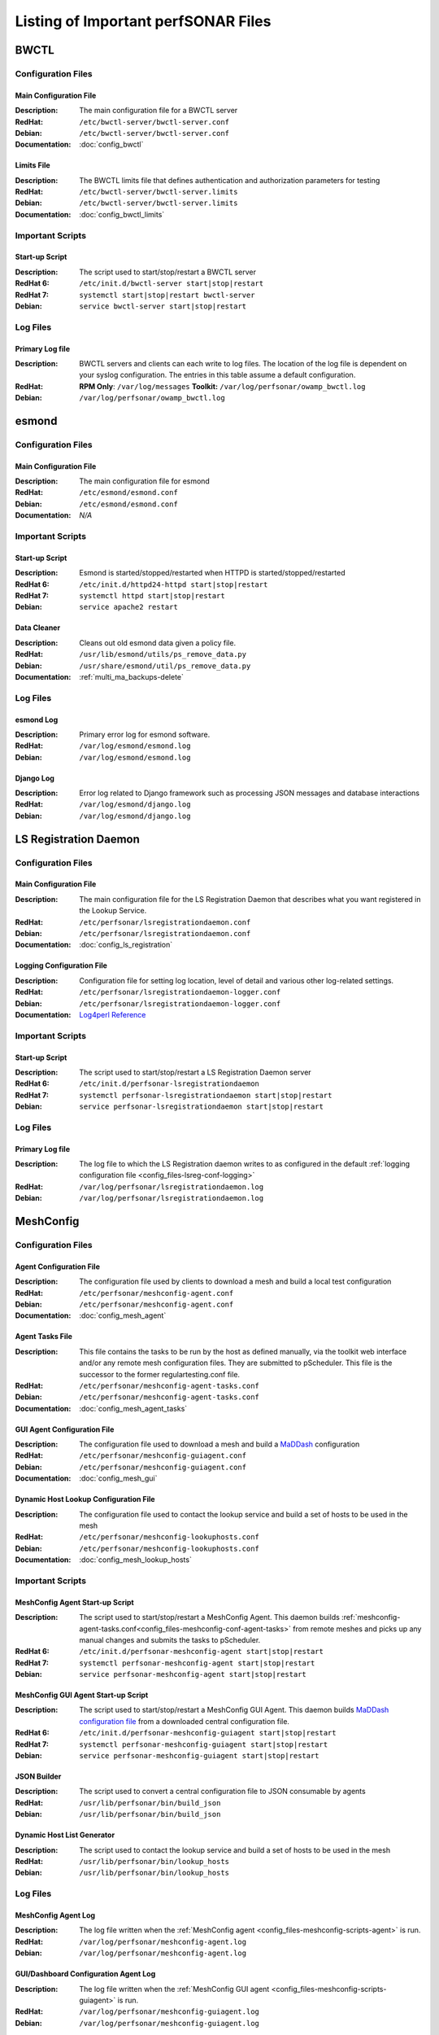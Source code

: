 ***************************************
Listing of Important perfSONAR Files
***************************************

BWCTL
======

Configuration Files
--------------------

.. _config_files-bwctl-conf-main:

Main Configuration File
##########################

:Description: The main configuration file for a BWCTL server
:RedHat: ``/etc/bwctl-server/bwctl-server.conf``
:Debian: ``/etc/bwctl-server/bwctl-server.conf``
:Documentation: :doc:`config_bwctl`

.. _config_files-bwctl-conf-limits:

Limits File
##########################

:Description: The BWCTL limits file that defines authentication and authorization parameters for testing
:RedHat: ``/etc/bwctl-server/bwctl-server.limits``
:Debian: ``/etc/bwctl-server/bwctl-server.limits``
:Documentation: :doc:`config_bwctl_limits`


Important Scripts
-----------------

.. _config_files-bwctl-scripts-startup:

Start-up Script
##########################

:Description: The script used to start/stop/restart a BWCTL server
:RedHat 6: ``/etc/init.d/bwctl-server start|stop|restart``
:RedHat 7: ``systemctl start|stop|restart bwctl-server``
:Debian: ``service bwctl-server start|stop|restart``

Log Files
---------

.. _config_files-bwctl-logs-primary:

Primary Log file
##########################
:Description: BWCTL servers and clients can each write to log files. The location of the log file is dependent on your syslog configuration. The entries in this table assume a default configuration.
:RedHat: **RPM Only**: ``/var/log/messages`` **Toolkit:** ``/var/log/perfsonar/owamp_bwctl.log``
:Debian: ``/var/log/perfsonar/owamp_bwctl.log``


esmond
======

Configuration Files
--------------------

.. _config_files-esmond-conf-main:

Main Configuration File
#######################
:Description: The main configuration file for esmond
:RedHat: ``/etc/esmond/esmond.conf``
:Debian: ``/etc/esmond/esmond.conf``
:Documentation: *N/A*

Important Scripts
-----------------

.. _config_files-esmond-scripts-startup:

Start-up Script
##########################
:Description: Esmond is started/stopped/restarted when HTTPD is started/stopped/restarted
:RedHat 6: ``/etc/init.d/httpd24-httpd start|stop|restart``
:RedHat 7: ``systemctl httpd start|stop|restart``
:Debian: ``service apache2 restart``

.. _config_files-esmond-scripts-ps_remove_data:

Data Cleaner
##########################
:Description: Cleans out old esmond data given a policy file.
:RedHat: ``/usr/lib/esmond/utils/ps_remove_data.py``
:Debian: ``/usr/share/esmond/util/ps_remove_data.py``
:Documentation: :ref:`multi_ma_backups-delete`

Log Files
---------

.. _config_files-esmond-logs-esmond:

esmond Log
##########################
:Description: Primary error log for esmond software.
:RedHat: ``/var/log/esmond/esmond.log``
:Debian: ``/var/log/esmond/esmond.log``

.. _config_files-esmond-logs-django:

Django Log
##########################
:Description: Error log related to Django framework such as processing JSON messages and database interactions
:RedHat: ``/var/log/esmond/django.log``
:Debian: ``/var/log/esmond/django.log``

LS Registration Daemon
=======================

Configuration Files
--------------------

.. _config_files-lsreg-conf-main:

Main Configuration File
#############################
:Description: The main configuration file for the LS Registration Daemon that describes what you want registered in the Lookup Service.
:RedHat: ``/etc/perfsonar/lsregistrationdaemon.conf``
:Debian: ``/etc/perfsonar/lsregistrationdaemon.conf``
:Documentation: :doc:`config_ls_registration`

.. _config_files-lsreg-conf-logging:

Logging Configuration File
#############################
:Description: Configuration file for setting log location, level of detail and various other log-related settings.
:RedHat: ``/etc/perfsonar/lsregistrationdaemon-logger.conf``
:Debian: ``/etc/perfsonar/lsregistrationdaemon-logger.conf``
:Documentation: `Log4perl Reference <http://search.cpan.org/~mschilli/Log-Log4perl-1.46/lib/Log/Log4perl.pm>`_

Important Scripts
-----------------

.. _config_files-lsreg-scripts-startup:

Start-up Script
##########################
:Description: The script used to start/stop/restart a LS Registration Daemon server
:RedHat 6: ``/etc/init.d/perfsonar-lsregistrationdaemon``
:RedHat 7: ``systemctl perfsonar-lsregistrationdaemon start|stop|restart``
:Debian: ``service perfsonar-lsregistrationdaemon start|stop|restart``


Log Files
---------

.. _config_files-lsreg-logs-primary:

Primary Log file
##########################
:Description: The log file to which the LS Registration daemon writes to as configured in the default :ref:`logging configuration file <config_files-lsreg-conf-logging>`
:RedHat: ``/var/log/perfsonar/lsregistrationdaemon.log``
:Debian: ``/var/log/perfsonar/lsregistrationdaemon.log``


MeshConfig
==========

Configuration Files
--------------------

.. _config_files-meshconfig-conf-agent:

Agent Configuration File
#############################
:Description: The configuration file used by clients to download a mesh and build a local test configuration
:RedHat: ``/etc/perfsonar/meshconfig-agent.conf``
:Debian: ``/etc/perfsonar/meshconfig-agent.conf``
:Documentation: :doc:`config_mesh_agent`

.. _config_files-meshconfig-conf-agent-tasks:

Agent Tasks File
#############################
:Description: This file contains the tasks to be run by the host as defined manually, via the toolkit web interface and/or any remote mesh configuration files. They are submitted to pScheduler. This file is the successor to the former regulartesting.conf file.
:RedHat: ``/etc/perfsonar/meshconfig-agent-tasks.conf``
:Debian: ``/etc/perfsonar/meshconfig-agent-tasks.conf``
:Documentation: :doc:`config_mesh_agent_tasks`

.. _config_files-meshconfig-conf-guiagent:

GUI Agent Configuration File
#############################
:Description: The configuration file used to download a mesh and build a `MaDDash <http://software.es.net/maddash>`_ configuration
:RedHat: ``/etc/perfsonar/meshconfig-guiagent.conf``
:Debian: ``/etc/perfsonar/meshconfig-guiagent.conf``

:Documentation: :doc:`config_mesh_gui`

.. _config_files-meshconfig-conf-lookup_hosts:

Dynamic Host Lookup Configuration File
#######################################
:Description: The configuration file used to contact the lookup service and build a set of hosts to be used in the mesh
:RedHat: ``/etc/perfsonar/meshconfig-lookuphosts.conf``
:Debian: ``/etc/perfsonar/meshconfig-lookuphosts.conf``
:Documentation: :doc:`config_mesh_lookup_hosts`


Important Scripts
-----------------
.. _config_files-meshconfig-scripts-agent:

MeshConfig Agent Start-up Script
#################################
:Description: The script used to start/stop/restart a MeshConfig Agent. This daemon builds :ref:`meshconfig-agent-tasks.conf<config_files-meshconfig-conf-agent-tasks>` from remote meshes and picks up any manual changes and submits the tasks to pScheduler.
:RedHat 6: ``/etc/init.d/perfsonar-meshconfig-agent start|stop|restart``
:RedHat 7: ``systemctl perfsonar-meshconfig-agent start|stop|restart``
:Debian: ``service perfsonar-meshconfig-agent start|stop|restart``

.. _config_files-meshconfig-scripts-guiagent:

MeshConfig GUI Agent Start-up Script
#####################################
:Description: The script used to start/stop/restart a MeshConfig GUI Agent. This daemon builds `MaDDash configuration file <http://software.es.net/maddash/config_server.html>`_ from a downloaded central configuration file.
:RedHat 6: ``/etc/init.d/perfsonar-meshconfig-guiagent start|stop|restart``
:RedHat 7: ``systemctl perfsonar-meshconfig-guiagent start|stop|restart``
:Debian: ``service perfsonar-meshconfig-guiagent start|stop|restart``

.. _config_files-meshconfig-scripts-json:

JSON Builder
############
:Description: The script used to convert a central configuration file to JSON consumable by agents
:RedHat: ``/usr/lib/perfsonar/bin/build_json``
:Debian: ``/usr/lib/perfsonar/bin/build_json``

.. _config_files-meshconfig-scripts-lookup_hosts:

Dynamic Host List Generator
###########################
:Description: The script used to contact the lookup service and build a set of hosts to be used in the mesh
:RedHat: ``/usr/lib/perfsonar/bin/lookup_hosts``
:Debian: ``/usr/lib/perfsonar/bin/lookup_hosts``

Log Files
---------

.. _config_files-meshconfig-logs-generate_configuration:

MeshConfig Agent Log
################################
:Description: The log file written when the :ref:`MeshConfig agent <config_files-meshconfig-scripts-agent>` is run.
:RedHat: ``/var/log/perfsonar/meshconfig-agent.log``
:Debian: ``/var/log/perfsonar/meshconfig-agent.log``

.. _config_files-meshconfig-logs-generate_gui_configuration:

GUI/Dashboard Configuration Agent Log
############################################
:Description: The log file written when the :ref:`MeshConfig GUI agent <config_files-meshconfig-scripts-guiagent>` is run.
:RedHat: ``/var/log/perfsonar/meshconfig-guiagent.log``
:Debian: ``/var/log/perfsonar/meshconfig-guiagent.log``

OWAMP
======

Configuration Files
--------------------

.. _config_files-owamp-conf-main:

Main Configuration File
##########################

:Description: The main configuration file for an OWAMP server
:RedHat: ``/etc/owamp-server/owamp-server.conf``
:Debian: ``/etc/owamp-server/owamp-server.conf``
:Documentation: :doc:`config_owamp`

.. _config_files-owamp-conf-limits:

Limits File
##########################

:Description: The OWAMP limits file that defines authentication and authorization parameters for testing
:RedHat: ``/etc/owamp-server/owamp-server.limits``
:Debian: ``/etc/owamp-server/owamp-server.limits``
:Documentation: :doc:`config_owamp_limits`


Important Scripts
-----------------

.. _config_files-owamp-scripts-startup:

Start-up Script
##########################

:Description: The script used to start/stop/restart an OWAMP server
:RedHat 6: ``/etc/init.d/owamp-server start|stop|restart``
:RedHat 7: ``systemctl owamp-server start|stop|restart``
:Debian: ``service owamp-server start|stop|restart``

Log Files
---------

.. _config_files-owamp-logs-primary:

Primary Log file
##########################
:Description: OWAMP servers and clients can each write to log files. The location of the log file is dependent on your syslog configuration. The entries in this table assume a default configuration.
:RedHat: **RPM Only**: ``/var/log/messages`` **Toolkit:** ``/var/log/perfsonar/owamp_bwctl.log``
:Debian: ``/var/log/perfsonar/owamp_bwctl.log``

pScheduler
==========

Configuration Files
--------------------

.. _config_files-pscheduler-conf-limits:

Limits File
##########################

:Description: The pScheduler limits file that defines authentication and authorization parameters for testing.
:RedHat: ``/etc/pscheduler/limits.conf``
:Debian: ``/etc/pscheduler/limits.conf``
:Documentation: :doc:`config_pscheduler_limits`

.. _config_files-pscheduler-conf-archives:

Archives Configuration Files
############################

:Description: The configuration files for pScheduler's archives. Contains individual archive specifications applied to every measurement the system runs.
:RedHat: ``/etc/pscheduler/default-archives/*``
:Debian: ``/etc/pscheduler/default-archives/*``
:Documentation:

.. _config_files-pscheduler-conf-database:

Database Configuration Files
############################

:Description: The configuration files for pScheduler's database. Contains files maintained by the system and should not be altered at the risk of breaking pScheduler’s ability to use its database.
:RedHat: ``/etc/pscheduler/database/*``
:Debian: ``/etc/pscheduler/database/*``
:Documentation:


Log Files
---------

.. _config_files-pscheduler-logs-primary:

Primary Log file
##########################
:Description: The log file written when the pScheduler daemon is run.
:RedHat: ``/var/log/pscheduler/pscheduler.log``
:Debian: ``/var/log/pscheduler/pscheduler.log``


Toolkit
========

Configuration Files
--------------------

.. note:: The Toolkit contains other configuration files but in general non-developers should not be changing them. As such they are not listed here.

.. _config_files-toolkit-conf-clean_esmond_db:

Measurement Archive Data Retention Policy
#########################################
:Description: The configuration file used by the :ref:`esmond data cleaner <config_files-esmond-scripts-ps_remove_data>` script when running in the :ref:`cron <config_files-toolkit-cron-clean_esmond_db>` installed by the Toolkit.
:RedHat: ``/etc/perfsonar/toolkit/clean_esmond_db.conf``
:Debian: ``/etc/perfsonar/toolkit/clean_esmond_db.conf``
:Documentation: :ref:`multi_ma_backups-delete`


Important Scripts
-----------------

.. _config_files-toolkit-scripts-nptoolkit_configure:

Toolkit Configuration Script
###########################################
:Description: A script to help configure users and other basic features of the Toolkit.
:RedHat: ``/usr/lib/perfsonar/scripts/nptoolkit-configure.py``
:Debian: ``/usr/lib/perfsonar/scripts/nptoolkit-configure.py``
:Documentation: :doc:`manage_users`

.. _config_files-toolkit-scripts-config_daemon:

Configuration Daemon Start-up Script
#######################################
:Description: The script used to start/stop/restart the service used by the administrative web interface to configure the host
:RedHat 6: ``/etc/init.d/perfsonar-configdaemon start|stop|restart``
:RedHat 7: ``systemctl perfsonar-configdaemon start|stop|restart``
:Debian: ``service perfsonar-toolkit-config-daemon start|stop|restart``

.. _config_files-toolkit-scripts-configure_nic_parameters:

Network Interface Card Configuration Script
###########################################
:Description: The script detects if the NIC is misconfigured, and makes necessary configuration changes to NIC if they are.
:RedHat 6: ``/etc/init.d/perfsonar-configure_nic_parameters start|stop|restart``
:RedHat 7: ``systemctl perfsonar-configure_nic_parameters start|stop|restart``
:Debian: ``service perfsonar-configure_nic_parameters start|stop|restart``

.. _config_files-toolkit-scripts-generate_motd:

'Message of the Day' Script
###########################################
:Description: Generates the login message on start-up that appears to command-line users
:RedHat 6: ``/etc/init.d/perfsonar-generate_motd start|stop|restart``
:RedHat 7: ``systemctl perfsonar-generate_motd start|stop|restart``
:Debian: ``service perfsonar-generate_motd start|stop|restart``

.. _config_files-toolkit-scripts-psb_to_esmond:

Measurement Archive Upgrade Script
###########################################
:Description: Upgrades data from a pre-3.4 Toolkit to the current version. If there is no data to upgrade then it exits.
:RedHat: ``/etc/init.d/perfsonar-psb_to_esmond start|stop|restart``
:Debian: ``service perfsonar-psb_to_esmond start|stop|restart``

.. _config_files-toolkit-scripts-mod_interface_route:

Multi-Interface Routing Setup Script
###########################################
:Description: A script to help with the configuration of routing for hosts running tests on multiple interfaces.
:RedHat: ``/usr/lib/perfsonar/scripts/mod_interface_route``
:Debian: ``/usr/lib/perfsonar/scripts/mod_interface_route``
:Documentation: :doc:`manage_dual_xface`


Installed Cron Jobs
-------------------

.. _config_files-toolkit-cron-clean_esmond_db:

Measurement Archive Data Cleaner
#####################################
:Description: Cleans out data in the measurement archive according to retention policy in :ref:`config_files-toolkit-conf-clean_esmond_db`. Runs at 2:30AM every morning.
:RedHat: ``/etc/cron.d/cron-clean_esmond_db``
:Debian: ``/etc/cron.d/cron-clean_esmond_db``

.. _config_files-toolkit-cron-service_watcher:

Regular Service Restarts and Maintenance
###########################################
:Description: Verifies expected processes are running every hour and performs a regular restart of services that require it every moring at 1:05AM. It also cleans out stale files from OWAMP and Regular Testing at this time.
:RedHat: ``/etc/cron.d/cron-service_watcher``
:Debian: ``/etc/cron.d/perfsonar-toolkit-servicewatcher``

Log Files
---------

.. _config_files-toolkit-logs-config_daemon:

Configuration Daemon Log
##########################
:Description: The log file for the :ref:`configuration daemon <config_files-toolkit-scripts-config_daemon>`
:RedHat: ``/var/log/perfsonar/configdaemon.log``
:Debian: ``/var/log/perfsonar/configdaemon.log``

.. _config_files-toolkit-logs-psb_to_esmond:

Measurement Archive Upgrade Log
################################
:Description: The log file for the measurement archive :ref:`upgrade script <config_files-toolkit-scripts-psb_to_esmond>`
:RedHat: ``/var/log/perfsonar/psb_to_esmond.log``
:Debian: ``/var/log/perfsonar/psb_to_esmond.log``

.. _config_files-toolkit-logs-service_watcher:

Service Watcher Log
################################
:Description: Logs generated by the :ref:`cron <config_files-toolkit-cron-service_watcher>` that verifies services are running and performs regular restarts/maintenance.
:RedHat: ``/var/log/perfsonar/servicewatcher.log`` and ``/var/log/perfsonar/servicewatcher_error.log``
:Debian: ``/var/log/perfsonar/servicewatcher.log`` and ``/var/log/perfsonar/servicewatcher_error.log``
:Debian: *N/A*

Web Interface Logs
################################
:Description: Log files for the web interface.
:RedHat: ``/var/log/perfsonar/web_admin/web_admin.log``
:Debian: ``/var/log/perfsonar/web_admin/web_admin.log``
